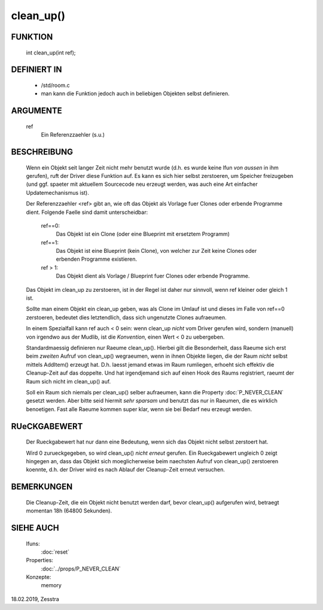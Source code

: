 clean_up()
==========

FUNKTION
--------

   int clean_up(int ref);

DEFINIERT IN
------------

   * /std/room.c
   * man kann die Funktion jedoch auch in beliebigen Objekten selbst
     definieren.

ARGUMENTE
---------

   ref
       Ein Referenzzaehler (s.u.)

BESCHREIBUNG
------------

   Wenn ein Objekt seit langer Zeit nicht mehr benutzt wurde (d.h. es wurde
   keine lfun *von aussen* in ihm gerufen), ruft der Driver diese Funktion
   auf. Es kann es sich hier selbst zerstoeren, um Speicher freizugeben (und
   ggf. spaeter mit aktuellem Sourcecode neu erzeugt werden, was auch eine
   Art einfacher Updatemechanismus ist).

   Der Referenzzaehler <ref> gibt an, wie oft das Objekt als Vorlage fuer
   Clones oder erbende Programme dient. Folgende Faelle sind damit
   unterscheidbar:

     ref==0:
       Das Objekt ist ein Clone (oder eine Blueprint mit ersetztem Programm)
     ref==1:
       Das Objekt ist eine Blueprint (kein Clone), von welcher zur Zeit keine
       Clones oder erbenden Programme existieren.
     ref > 1:
       Das Objekt dient als Vorlage / Blueprint fuer Clones oder erbende
       Programme.

   Das Objekt im clean_up zu zerstoeren, ist in der Regel ist daher nur
   sinnvoll, wenn ref kleiner oder gleich 1 ist.

   Sollte man einem Objekt ein clean_up geben, was als Clone im Umlauf ist und
   dieses im Falle von ref==0 zerstoeren, bedeutet dies letztendlich, dass
   sich ungenutzte Clones aufraeumen.

   In einem Spezialfall kann ref auch < 0 sein: wenn clean_up *nicht* vom
   Driver gerufen wird, sondern (manuell) von irgendwo aus der Mudlib, ist
   die *Konvention*, einen Wert < 0 zu uebergeben.

   Standardmaessig definieren nur Raeume clean_up(). Hierbei gilt die
   Besonderheit, dass Raeume sich erst beim *zweiten* Aufruf von clean_up()
   wegraeumen, wenn in ihnen Objekte liegen, die der Raum *nicht* selbst
   mittels AddItem() erzeugt hat. D.h. laesst jemand etwas im Raum rumliegen,
   erhoeht sich effektiv die Cleanup-Zeit auf das doppelte. Und hat
   irgendjemand sich auf einen Hook des Raums registriert, raeumt der Raum
   sich nicht im clean_up() auf.

   Soll ein Raum sich niemals per clean_up() selber aufraeumen, kann die
   Property :doc:`P_NEVER_CLEAN` gesetzt werden. Aber bitte seid hiermit
   *sehr sparsam* und benutzt das nur in Raeumen, die es wirklich benoetigen.
   Fast alle Raeume kommen super klar, wenn sie bei Bedarf neu erzeugt
   werden.

RUeCKGABEWERT
-------------

   Der Rueckgabewert hat nur dann eine Bedeutung, wenn sich das Objekt
   nicht selbst zerstoert hat.

   Wird 0 zurueckgegeben, so wird clean_up() *nicht erneut* gerufen.
   Ein Rueckgabewert ungleich 0 zeigt hingegen an, dass das Objekt sich
   moeglicherweise beim naechsten Aufruf von clean_up() zerstoeren koennte,
   d.h. der Driver wird es nach Ablauf der Cleanup-Zeit erneut versuchen.

BEMERKUNGEN
-----------

   Die Cleanup-Zeit, die ein Objekt nicht benutzt werden darf, bevor
   clean_up() aufgerufen wird, betraegt momentan 18h (64800 Sekunden).

SIEHE AUCH
----------

   lfuns:
     :doc:`reset`
   Properties:
     :doc:`../props/P_NEVER_CLEAN`
   Konzepte:
     memory

18.02.2019, Zesstra
